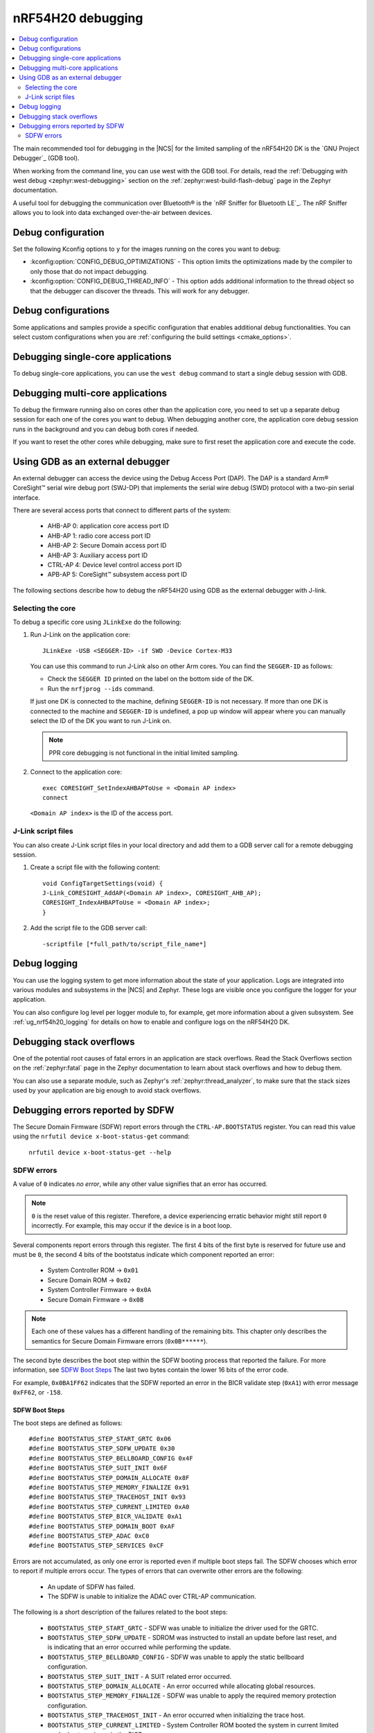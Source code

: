 .. _ug_nrf54h20_debugging:

nRF54H20 debugging
##################

.. contents::
   :local:
   :depth: 2

The main recommended tool for debugging in the |NCS| for the limited sampling of the nRF54H20 DK is the `GNU Project Debugger`_ (GDB tool).

When working from the command line, you can use west with the GDB tool.
For details, read the :ref:`Debugging with west debug <zephyr:west-debugging>` section on the :ref:`zephyr:west-build-flash-debug` page in the Zephyr documentation.

A useful tool for debugging the communication over Bluetooth® is the `nRF Sniffer for Bluetooth LE`_.
The nRF Sniffer allows you to look into data exchanged over-the-air between devices.

Debug configuration
*******************

Set the following Kconfig options to ``y`` for the images running on the cores you want to debug:

* :kconfig:option:`CONFIG_DEBUG_OPTIMIZATIONS` - This option limits the optimizations made by the compiler to only those that do not impact debugging.
* :kconfig:option:`CONFIG_DEBUG_THREAD_INFO` - This option adds additional information to the thread object so that the debugger can discover the threads.
  This will work for any debugger.

Debug configurations
********************

Some applications and samples provide a specific configuration that enables additional debug functionalities.
You can select custom configurations when you are :ref:`configuring the build settings <cmake_options>`.


Debugging single-core applications
**********************************

To debug single-core applications, you can use the ``west debug`` command to start a single debug session with GDB.

Debugging multi-core applications
*********************************

To debug the firmware running also on cores other than the application core, you need to set up a separate debug session for each one of the cores you want to debug.
When debugging another core, the application core debug session runs in the background and you can debug both cores if needed.

If you want to reset the other cores while debugging, make sure to first reset the application core and execute the code.

Using GDB as an external debugger
*********************************

An external debugger can access the device using the Debug Access Port (DAP).
The DAP is a standard Arm® CoreSight™ serial wire debug port (SWJ-DP) that implements the serial wire debug (SWD) protocol with a two-pin serial interface.

There are several access ports that connect to different parts of the system:

   * AHB-AP 0: application core access port ID
   * AHB-AP 1: radio core access port ID
   * AHB-AP 2: Secure Domain access port ID
   * AHB-AP 3: Auxiliary access port ID
   * CTRL-AP 4: Device level control access port ID
   * APB-AP 5: CoreSight™ subsystem access port ID

The following sections describe how to debug the nRF54H20 using GDB as the external debugger with J-link.

Selecting the core
==================

To debug a specific core using ``JLinkExe`` do the following:

1. Run J-Link on the application core::

      JLinkExe -USB <SEGGER-ID> -if SWD -Device Cortex-M33

   You can use this command to run J-Link also on other Arm cores.
   You can find the ``SEGGER-ID`` as follows:

   * Check the ``SEGGER ID`` printed on the label on the bottom side of the DK.
   * Run the ``nrfjprog --ids`` command.

   If just one DK is connected to the machine, defining ``SEGGER-ID`` is not necessary.
   If more than one DK is connected to the machine and ``SEGGER-ID`` is undefined, a pop up window will appear where you can manually select the ID of the DK you want to run J-Link on.

   .. note::
      PPR core debugging is not functional in the initial limited sampling.

#. Connect to the application core::

      exec CORESIGHT_SetIndexAHBAPToUse = <Domain AP index>
      connect

   ``<Domain AP index>`` is the ID of the access port.

J-Link script files
===================

You can also create J-Link script files in your local directory and add them to a GDB server call for a remote debugging session.

1. Create a script file with the following content::

      void ConfigTargetSettings(void) {
      J-Link_CORESIGHT_AddAP(<Domain AP index>, CORESIGHT_AHB_AP);
      CORESIGHT_IndexAHBAPToUse = <Domain AP index>;
      }

2. Add the script file to the GDB server call::

      -scriptfile [*full_path/to/script_file_name*]

Debug logging
*************

You can use the logging system to get more information about the state of your application.
Logs are integrated into various modules and subsystems in the |NCS| and Zephyr.
These logs are visible once you configure the logger for your application.

You can also configure log level per logger module to, for example, get more information about a given subsystem.
See :ref:`ug_nrf54h20_logging` for details on how to enable and configure logs on the nRF54H20 DK.

Debugging stack overflows
*************************

One of the potential root causes of fatal errors in an application are stack overflows.
Read the Stack Overflows section on the :ref:`zephyr:fatal` page in the Zephyr documentation to learn about stack overflows and how to debug them.

You can also use a separate module, such as Zephyr's :ref:`zephyr:thread_analyzer`, to make sure that the stack sizes used by your application are big enough to avoid stack overflows.

Debugging errors reported by SDFW
*********************************

The Secure Domain Firmware (SDFW) report errors through the ``CTRL-AP.BOOTSTATUS`` register.
You can read this value using the ``nrfutil device x-boot-status-get`` command:

.. parsed-literal::
   :class: highlight

    nrfutil device x-boot-status-get --help

SDFW errors
===========

A value of ``0`` indicates *no error*, while any other value signifies that an error has occurred.

.. note::
   ``0`` is the reset value of this register.
   Therefore, a device experiencing erratic behavior might still report ``0`` incorrectly.
   For example, this may occur if the device is in a boot loop.


Several components report errors through this register.
The first 4 bits of the first byte is reserved for future use and must be ``0``, the second 4 bits of the bootstatus indicate which component reported an error:

 * System Controller ROM -> ``0x01``
 * Secure Domain ROM -> ``0x02``
 * System Controller Firmware -> ``0x0A``
 * Secure Domain Firmware -> ``0x0B``

.. note::
      Each one of these values has a different handling of the remaining bits.
      This chapter only describes the semantics for Secure Domain Firmware errors (``0x0B******``).


The second byte describes the boot step within the SDFW booting process that reported the failure.
For more information, see `SDFW Boot Steps`_
The last two bytes contain the lower 16 bits of the error code.

For example, ``0x0BA1FF62`` indicates that the SDFW reported an error in the BICR validate step (``0xA1``) with error message ``0xFF62``, or ``-158``.

SDFW Boot Steps
---------------

The boot steps are defined as follows:

.. parsed-literal::
   :class: highlight

    #define BOOTSTATUS_STEP_START_GRTC 0x06
    #define BOOTSTATUS_STEP_SDFW_UPDATE 0x30
    #define BOOTSTATUS_STEP_BELLBOARD_CONFIG 0x4F
    #define BOOTSTATUS_STEP_SUIT_INIT 0x6F
    #define BOOTSTATUS_STEP_DOMAIN_ALLOCATE 0x8F
    #define BOOTSTATUS_STEP_MEMORY_FINALIZE 0x91
    #define BOOTSTATUS_STEP_TRACEHOST_INIT 0x93
    #define BOOTSTATUS_STEP_CURRENT_LIMITED 0xA0
    #define BOOTSTATUS_STEP_BICR_VALIDATE 0xA1
    #define BOOTSTATUS_STEP_DOMAIN_BOOT 0xAF
    #define BOOTSTATUS_STEP_ADAC 0xC0
    #define BOOTSTATUS_STEP_SERVICES 0xCF

Errors are not accumulated, as only one error is reported even if multiple boot steps fail.
The SDFW chooses which error to report if multiple errors occur.
The types of errors that can overwrite other errors are the following:

 * An update of SDFW has failed.
 * The SDFW is unable to initialize the ADAC over CTRL-AP communication.

The following is a short description of the failures related to the boot steps:

 * ``BOOTSTATUS_STEP_START_GRTC``  - SDFW was unable to initialize the driver used for the GRTC.
 * ``BOOTSTATUS_STEP_SDFW_UPDATE`` - SDROM was instructed to install an update before last reset, and is indicating that an error occurred while performing the update.
 * ``BOOTSTATUS_STEP_BELLBOARD_CONFIG`` - SDFW was unable to apply the static bellboard configuration.
 * ``BOOTSTATUS_STEP_SUIT_INIT`` - A SUIT related error occurred.
 * ``BOOTSTATUS_STEP_DOMAIN_ALLOCATE`` - An error occurred while allocating global resources.
 * ``BOOTSTATUS_STEP_MEMORY_FINALIZE`` - SDFW was unable to apply the required memory protection configuration.
 * ``BOOTSTATUS_STEP_TRACEHOST_INIT`` - An error occurred when initializing the trace host.
 * ``BOOTSTATUS_STEP_CURRENT_LIMITED`` - System Controller ROM booted the system in current limited mode due to an issue in the BICR.
 * ``BOOTSTATUS_STEP_BICR_VALIDATE`` - SDFW discovered an invalid BICR. Note that not seeing this issue does not imply that there are no issues in the BICR.
 * ``BOOTSTATUS_STEP_DOMAIN_BOOT`` - An error occurred while booting the local domains.
 * ``BOOTSTATUS_STEP_ADAC`` - An error occurred while initializing the ADAC transport.
 * ``BOOTSTATUS_STEP_SERVICES`` - An error occurred while initializing the SSF server.
